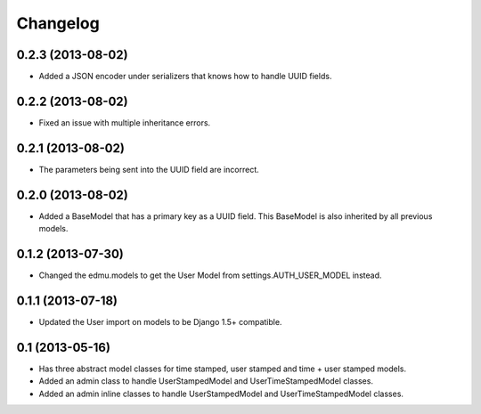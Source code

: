 =========
Changelog
=========

0.2.3 (2013-08-02)
==================

- Added a JSON encoder under serializers that knows how to handle UUID fields.

0.2.2 (2013-08-02)
==================

- Fixed an issue with multiple inheritance errors.

0.2.1 (2013-08-02)
==================

- The parameters being sent into the UUID field are incorrect.

0.2.0 (2013-08-02)
==================

- Added a BaseModel that has a primary key as a UUID field. This BaseModel is also inherited by all previous models.

0.1.2 (2013-07-30)
==================

- Changed the edmu.models to get the User Model from settings.AUTH_USER_MODEL instead.

0.1.1 (2013-07-18)
==================

- Updated the User import on models to be Django 1.5+ compatible.

0.1 (2013-05-16)
================

- Has three abstract model classes for time stamped, user stamped and time + user stamped models.
- Added an admin class to handle UserStampedModel and UserTimeStampedModel classes.
- Added an admin inline classes to handle UserStampedModel and UserTimeStampedModel classes.